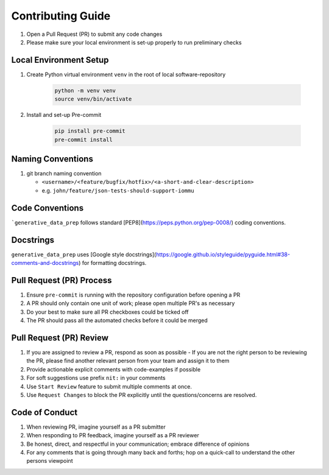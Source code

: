 ##################
Contributing Guide
##################

#. Open a Pull Request (PR) to submit any code changes
#. Please make sure your local environment is set-up properly to run preliminary checks

Local Environment Setup
***********************

#. Create Python virtual environment ``venv`` in the root of local software-repository

    .. code-block::

        python -m venv venv
        source venv/bin/activate

#. Install and set-up Pre-commit

    .. code-block::

        pip install pre-commit
        pre-commit install


Naming Conventions
******************

#. git branch naming convention

   - ``<username>/<feature/bugfix/hotfix>/<a-short-and-clear-description>``

   - e.g. ``john/feature/json-tests-should-support-iommu``

Code Conventions
****************

```generative_data_prep`` follows standard [PEP8](https://peps.python.org/pep-0008/) coding conventions.

Docstrings
**********

``generative_data_prep`` uses [Google style docstrings](https://google.github.io/styleguide/pyguide.html#38-comments-and-docstrings) for formatting docstrings.

Pull Request (PR) Process
*************************

#. Ensure ``pre-commit`` is running with the repository configuration before opening a PR
#. A PR should only contain one unit of work; please open multiple PR's as necessary
#. Do your best to make sure all PR checkboxes could be ticked off
#. The PR should pass all the automated checks before it could be merged

Pull Request (PR) Review
************************

#. If you are assigned to review a PR, respond as soon as possible
   - If you are not the right person to be reviewing the PR, please find another relevant person from your team and assign it to them
#. Provide actionable explicit comments with code-examples if possible
#. For soft suggestions use prefix ``nit:`` in your comments
#. Use ``Start Review`` feature to submit multiple comments at once.
#. Use ``Request Changes`` to block the PR explicitly until the questions/concerns are resolved.

Code of Conduct
***************

#. When reviewing PR, imagine yourself as a PR submitter
#. When responding to PR feedback, imagine yourself as a PR reviewer
#. Be honest, direct, and respectful in your communication; embrace difference of opinions
#. For any comments that is going through many back and forths; hop on a quick-call to understand the other persons viewpoint
